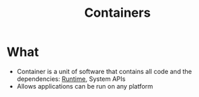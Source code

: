 :PROPERTIES:
:ID:       93374a70-2b55-485f-9cc5-7f3d2962bb8f
:END:
#+title: Containers

* What
+ Container is a unit of software that contains all code and the dependencies: [[id:4b379e7b-25d1-45c7-a961-19ccd0439ce1][Runtime]], System APIs
+ Allows applications can be run on any platform
